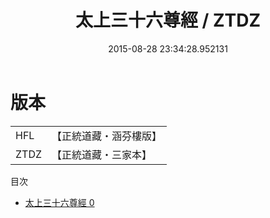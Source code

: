 #+TITLE: 太上三十六尊經 / ZTDZ

#+DATE: 2015-08-28 23:34:28.952131
* 版本
 |       HFL|【正統道藏・涵芬樓版】|
 |      ZTDZ|【正統道藏・三家本】|
目次
 - [[file:KR5a0008_000.txt][太上三十六尊經 0]]
